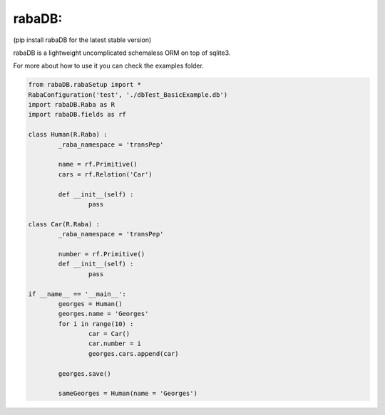 rabaDB:
=======
(pip install rabaDB for the latest stable version)

rabaDB is a lightweight uncomplicated schemaless ORM on top of sqlite3.

For more about how to use it you can check the examples folder.

.. code:: python
	
	from rabaDB.rabaSetup import *
	RabaConfiguration('test', './dbTest_BasicExample.db')
	import rabaDB.Raba as R
	import rabaDB.fields as rf
	
	class Human(R.Raba) :
		_raba_namespace = 'transPep'
	
		name = rf.Primitive()
		cars = rf.Relation('Car')
		
		def __init__(self) :
			pass
	
	class Car(R.Raba) :
		_raba_namespace = 'transPep'
	
		number = rf.Primitive()
		def __init__(self) :
			pass
	
	if __name__ == '__main__':
		georges = Human()
		georges.name = 'Georges'
		for i in range(10) :
			car = Car()
			car.number = i
			georges.cars.append(car)
	
		georges.save()
	
		sameGeorges = Human(name = 'Georges')
